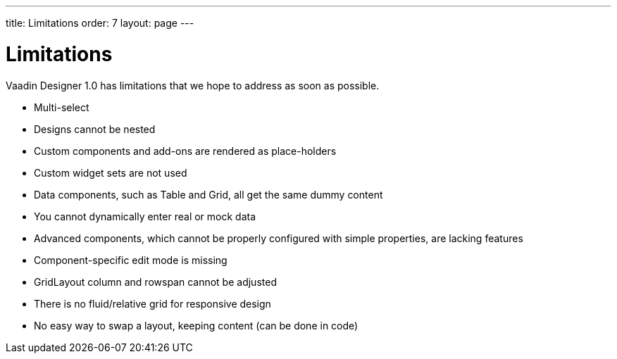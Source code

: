 ---
title: Limitations
order: 7
layout: page
---

[[designer.limitations]]
= Limitations

Vaadin Designer 1.0 has limitations that we hope to address as soon as possible.

* Multi-select
* Designs cannot be nested
* Custom components and add-ons are rendered as place-holders
* Custom widget sets are not used
* Data components, such as Table and Grid, all get the same dummy content
* You cannot dynamically enter real or mock data
* Advanced components, which cannot be properly configured with simple properties, are lacking features
* Component-specific edit mode is missing
* GridLayout column and rowspan cannot be adjusted
* There is no fluid/relative grid for responsive design
* No easy way to swap a layout, keeping content (can be done in code)



